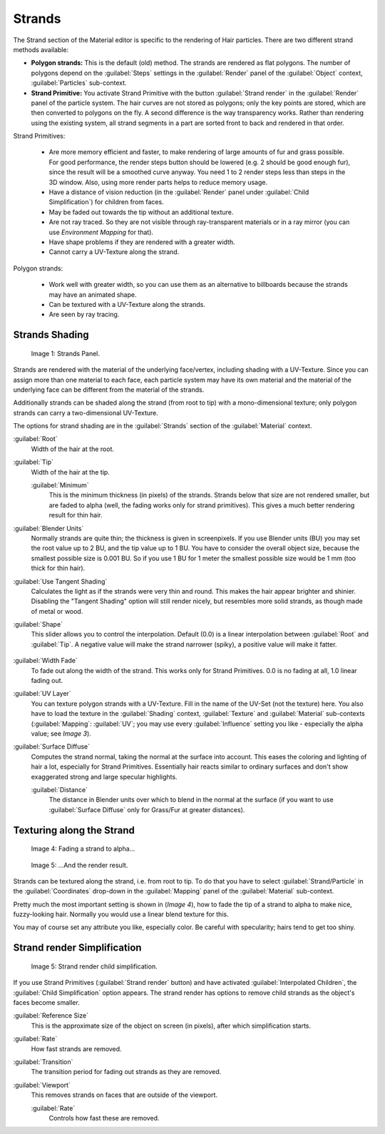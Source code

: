 
Strands
=======

The Strand section of the Material editor is specific to the rendering of Hair particles.
There are two different strand methods available:


- **Polygon strands:** This is the default (old) method. The strands are rendered as flat polygons. The number of polygons depend on the :guilabel:`Steps` settings in the :guilabel:`Render` panel of the :guilabel:`Object` context, :guilabel:`Particles` sub-context.
- **Strand Primitive:** You activate Strand Primitive with the button :guilabel:`Strand render` in the :guilabel:`Render` panel of the particle system. The hair curves are not stored as polygons; only the key points are stored, which are then converted to polygons on the fly. A second difference is the way transparency works. Rather than rendering using the existing system, all strand segments in a part are sorted front to back and rendered in that order.

Strand Primitives:

   - Are more memory efficient and faster, to make rendering of large amounts of fur and grass possible. For good performance, the render steps button should be lowered (e.g. 2 should be good enough fur), since the result will be a smoothed curve anyway. You need 1 to 2 render steps less than steps in the 3D window. Also, using more render parts helps to reduce memory usage.
   - Have a distance of vision reduction (in the :guilabel:`Render` panel under :guilabel:`Child Simplification`) for children from faces.
   - May be faded out towards the tip without an additional texture.
   - Are not ray traced. So they are not visible through ray-transparent materials or in a ray mirror (you can use *Environment Mapping* for that).
   - Have shape problems if they are rendered with a greater width.
   - Cannot carry a UV-Texture along the strand.

Polygon strands:

   - Work well with greater width, so you can use them as an alternative to billboards because the strands may have an animated shape.
   - Can be textured with a UV-Texture along the strands.
   - Are seen by ray tracing.


Strands Shading
---------------

.. figure:: /images/Doc_2.6_Materials_Properties_Strands.jpg

   Image 1: Strands Panel.


Strands are rendered with the material of the underlying face/vertex,
including shading with a UV-Texture. Since you can assign more than one material to each face,
each particle system may have its own material and the material of the underlying face can be
different from the material of the strands.

Additionally strands can be shaded along the strand (from root to tip)
with a mono-dimensional texture; only polygon strands can carry a two-dimensional UV-Texture.

The options for strand shading are in the :guilabel:`Strands` section of the
:guilabel:`Material` context.


:guilabel:`Root`
   Width of the hair at the root.

:guilabel:`Tip`
   Width of the hair at the tip.

   :guilabel:`Minimum`
      This is the minimum thickness (in pixels) of the strands. Strands below that size are not rendered smaller, but are faded to alpha (well, the fading works only for strand primitives). This gives a much better rendering result for thin hair.

:guilabel:`Blender Units`
   Normally strands are quite thin; the thickness is given in screenpixels. If you use Blender units (BU) you may set the root value up to 2 BU, and the tip value up to 1 BU. You have to consider the overall object size, because the smallest possible size is 0.001 BU. So if you use 1 BU for 1 meter the smallest possible size would be 1 mm (too thick for thin hair).

:guilabel:`Use Tangent Shading`
   Calculates the light as if the strands were very thin and round. This makes the hair appear brighter and shinier. Disabling the "Tangent Shading" option will still render nicely, but resembles more solid strands, as though made of metal or wood.

:guilabel:`Shape`
   This slider allows you to control the interpolation. Default (0.0) is a linear interpolation between :guilabel:`Root` and :guilabel:`Tip`. A negative value will make the strand narrower (spiky), a positive value will make it fatter.


.. figure:: /images/Blender3D_StrandShapes.jpg


:guilabel:`Width Fade`
   To fade out along the width of the strand. This works only for Strand Primitives. 0.0 is no fading at all, 1.0 linear fading out.

:guilabel:`UV Layer`
   You can texture polygon strands with a UV-Texture. Fill in the name of the UV-Set (not the texture) here. You also have to load the texture in the :guilabel:`Shading` context, :guilabel:`Texture` and :guilabel:`Material` sub-contexts (:guilabel:`Mapping`: :guilabel:`UV`; you may use every :guilabel:`Influence` setting you like - especially the alpha value; see *Image 3*).

:guilabel:`Surface Diffuse`
   Computes the strand normal, taking the normal at the surface into account. This eases the coloring and lighting of hair a lot, especially for Strand Primitives. Essentially hair reacts similar to ordinary surfaces and don't show exaggerated strong and large specular highlights.

   :guilabel:`Distance`
      The distance in Blender units over which to blend in the normal at the surface (if you want to use :guilabel:`Surface Diffuse` only for Grass/Fur at greater distances).


Texturing along the Strand
--------------------------

.. figure:: /images/Doc_2.6_Materials_Texture_Mapping.jpg

   Image 4: Fading a strand to alpha...


.. figure:: /images/Blender3D_StrandRenderFade.jpg

   Image 5: ...And the render result.


Strands can be textured along the strand, i.e. from root to tip. To do that you have to select
:guilabel:`Strand/Particle` in the :guilabel:`Coordinates` drop-down in the
:guilabel:`Mapping` panel of the :guilabel:`Material` sub-context.

Pretty much the most important setting is shown in (*Image 4*),
how to fade the tip of a strand to alpha to make nice, fuzzy-looking hair.
Normally you would use a linear blend texture for this.

You may of course set any attribute you like, especially color. Be careful with specularity;
hairs tend to get too shiny.


Strand render Simplification
----------------------------

.. figure:: /images/Blender3D_StrandRenderSimplification.jpg

   Image 5: Strand render child simplification.


If you use Strand Primitives (:guilabel:`Strand render` button)
and have activated :guilabel:`Interpolated Children`,
the :guilabel:`Child Simplification` option appears.
The strand render has options to remove child strands as the object's faces become smaller.

:guilabel:`Reference Size`
   This is the approximate size of the object on screen (in pixels), after which simplification starts.

:guilabel:`Rate`
   How fast strands are removed.

:guilabel:`Transition`
   The transition period for fading out strands as they are removed.

:guilabel:`Viewport`
   This removes strands on faces that are outside of the viewport.

   :guilabel:`Rate`
      Controls how fast these are removed.


